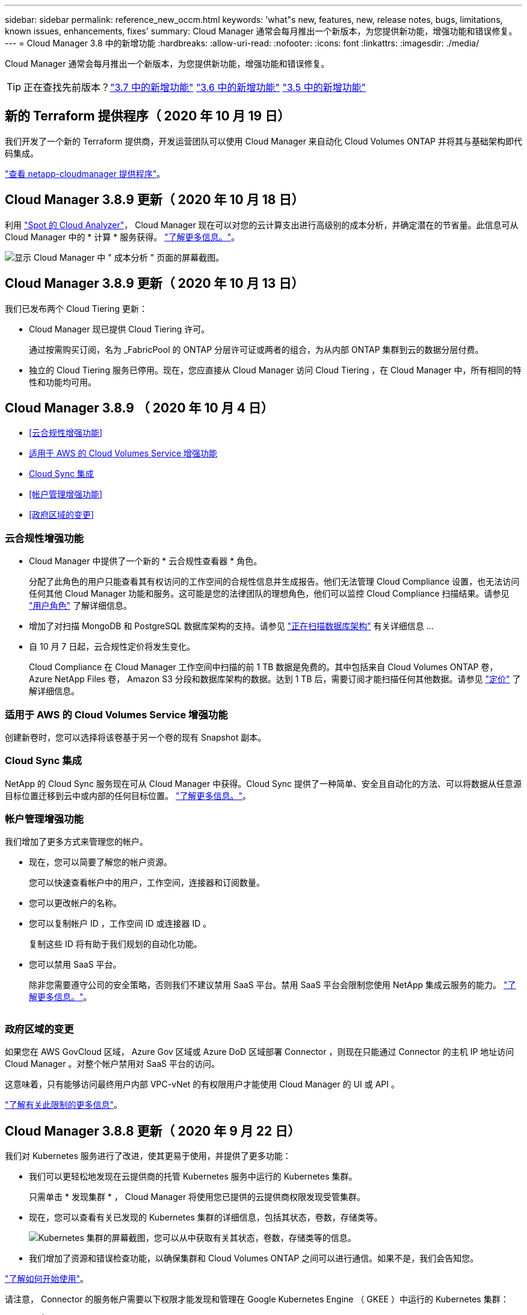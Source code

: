---
sidebar: sidebar 
permalink: reference_new_occm.html 
keywords: 'what"s new, features, new, release notes, bugs, limitations, known issues, enhancements, fixes' 
summary: Cloud Manager 通常会每月推出一个新版本，为您提供新功能，增强功能和错误修复。 
---
= Cloud Manager 3.8 中的新增功能
:hardbreaks:
:allow-uri-read: 
:nofooter: 
:icons: font
:linkattrs: 
:imagesdir: ./media/


[role="lead"]
Cloud Manager 通常会每月推出一个新版本，为您提供新功能，增强功能和错误修复。


TIP: 正在查找先前版本？link:https://docs.netapp.com/us-en/occm37/reference_new_occm.html["3.7 中的新增功能"^]
link:https://docs.netapp.com/us-en/occm36/reference_new_occm.html["3.6 中的新增功能"^]
link:https://docs.netapp.com/us-en/occm35/reference_new_occm.html["3.5 中的新增功能"^]



== 新的 Terraform 提供程序（ 2020 年 10 月 19 日）

我们开发了一个新的 Terraform 提供商，开发运营团队可以使用 Cloud Manager 来自动化 Cloud Volumes ONTAP 并将其与基础架构即代码集成。

https://registry.terraform.io/providers/NetApp/netapp-cloudmanager/latest["查看 netapp-cloudmanager 提供程序"^]。



== Cloud Manager 3.8.9 更新（ 2020 年 10 月 18 日）

利用 https://spot.io/products/cloud-analyzer/["Spot 的 Cloud Analyzer"^]， Cloud Manager 现在可以对您的云计算支出进行高级别的成本分析，并确定潜在的节省量。此信息可从 Cloud Manager 中的 * 计算 * 服务获得。 link:concept_compute.html["了解更多信息。"]。

image:screenshot_compute_dashboard.gif["显示 Cloud Manager 中 \" 成本分析 \" 页面的屏幕截图。"]



== Cloud Manager 3.8.9 更新（ 2020 年 10 月 13 日）

我们已发布两个 Cloud Tiering 更新：

* Cloud Manager 现已提供 Cloud Tiering 许可。
+
通过按需购买订阅，名为 _FabricPool 的 ONTAP 分层许可证或两者的组合，为从内部 ONTAP 集群到云的数据分层付费。

* 独立的 Cloud Tiering 服务已停用。现在，您应直接从 Cloud Manager 访问 Cloud Tiering ，在 Cloud Manager 中，所有相同的特性和功能均可用。




== Cloud Manager 3.8.9 （ 2020 年 10 月 4 日）

* <<云合规性增强功能>>
* <<适用于 AWS 的 Cloud Volumes Service 增强功能>>
* <<Cloud Sync 集成>>
* <<帐户管理增强功能>>
* <<政府区域的变更>>




=== 云合规性增强功能

* Cloud Manager 中提供了一个新的 * 云合规性查看器 * 角色。
+
分配了此角色的用户只能查看其有权访问的工作空间的合规性信息并生成报告。他们无法管理 Cloud Compliance 设置，也无法访问任何其他 Cloud Manager 功能和服务。这可能是您的法律团队的理想角色，他们可以监控 Cloud Compliance 扫描结果。请参见 link:reference_user_roles.html["用户角色"] 了解详细信息。

* 增加了对扫描 MongoDB 和 PostgreSQL 数据库架构的支持。请参见 link:task_scanning_databases.html["正在扫描数据库架构"] 有关详细信息 ...
* 自 10 月 7 日起，云合规性定价将发生变化。
+
Cloud Compliance 在 Cloud Manager 工作空间中扫描的前 1 TB 数据是免费的。其中包括来自 Cloud Volumes ONTAP 卷， Azure NetApp Files 卷， Amazon S3 分段和数据库架构的数据。达到 1 TB 后，需要订阅才能扫描任何其他数据。请参见 link:https://cloud.netapp.com/cloud-compliance#pricing["定价"^] 了解详细信息。





=== 适用于 AWS 的 Cloud Volumes Service 增强功能

创建新卷时，您可以选择将该卷基于另一个卷的现有 Snapshot 副本。



=== Cloud Sync 集成

NetApp 的 Cloud Sync 服务现在可从 Cloud Manager 中获得。Cloud Sync 提供了一种简单、安全且自动化的方法、可以将数据从任意源目标位置迁移到云中或内部的任何目标位置。 link:concept_cloud_sync.html["了解更多信息。"]。



=== 帐户管理增强功能

我们增加了更多方式来管理您的帐户。

* 现在，您可以简要了解您的帐户资源。
+
您可以快速查看帐户中的用户，工作空间，连接器和订阅数量。

* 您可以更改帐户的名称。
* 您可以复制帐户 ID ，工作空间 ID 或连接器 ID 。
+
复制这些 ID 将有助于我们规划的自动化功能。

* 您可以禁用 SaaS 平台。
+
除非您需要遵守公司的安全策略，否则我们不建议禁用 SaaS 平台。禁用 SaaS 平台会限制您使用 NetApp 集成云服务的能力。 link:task_managing_cloud_central_accounts.html["了解更多信息。"]。



image:screenshot_account_management.gif[""]



=== 政府区域的变更

如果您在 AWS GovCloud 区域， Azure Gov 区域或 Azure DoD 区域部署 Connector ，则现在只能通过 Connector 的主机 IP 地址访问 Cloud Manager 。对整个帐户禁用对 SaaS 平台的访问。

这意味着，只有能够访问最终用户内部 VPC-vNet 的有权限用户才能使用 Cloud Manager 的 UI 或 API 。

link:reference_limitations.html["了解有关此限制的更多信息"]。



== Cloud Manager 3.8.8 更新（ 2020 年 9 月 22 日）

我们对 Kubernetes 服务进行了改进，使其更易于使用，并提供了更多功能：

* 我们可以更轻松地发现在云提供商的托管 Kubernetes 服务中运行的 Kubernetes 集群。
+
只需单击 * 发现集群 * ， Cloud Manager 将使用您已提供的云提供商权限发现受管集群。

* 现在，您可以查看有关已发现的 Kubernetes 集群的详细信息，包括其状态，卷数，存储类等。
+
image:screenshot_kubernetes_info.gif["Kubernetes 集群的屏幕截图，您可以从中获取有关其状态，卷数，存储类等的信息。"]

* 我们增加了资源和错误检查功能，以确保集群和 Cloud Volumes ONTAP 之间可以进行通信。如果不是，我们会告知您。


link:task_connecting_kubernetes.html["了解如何开始使用"]。

请注意， Connector 的服务帐户需要以下权限才能发现和管理在 Google Kubernetes Engine （ GKEE ）中运行的 Kubernetes 集群：

[source, yaml]
----
- container.*
----


== Cloud Manager 3.8.8 更新（ 2020 年 9 月 10 日）

通过 Cloud Manager 部署全局文件缓存时，可以使用以下增强功能：

* 现在， AWS 中的 Cloud Volumes ONTAP HA 对可用作中央存储的后端存储平台。
* 可以在负载分布式设计中部署多个全局文件缓存核心实例。


link:concept_gfc.html["了解有关全局文件缓存的更多信息"]。



== Cloud Manager 3.8.8 （ 2020 年 9 月 9 日）

* <<支持适用于 Google Cloud 的 Cloud Volumes Service>>
* <<现在，备份到云支持内部 ONTAP 集群>>
* <<备份到云增强功能>>
* <<云合规性增强功能>>
* <<已刷新导航>>
* <<管理改进>>




=== 支持适用于 Google Cloud 的 Cloud Volumes Service

* 添加一个工作环境，用于管理 GCP 卷的现有 Cloud Volumes Service 并创建新卷。 link:task_setup_cvs_gcp.html["了解如何操作"^]。
* 为 Linux 和 UNIX 客户端创建和管理 NFSv3 和 NFSv4.1 卷，为 Windows 客户端创建和管理 SMB 3.x 卷。
* 创建，删除和还原卷快照。




=== 现在，备份到云支持内部 ONTAP 集群

开始将数据从内部 ONTAP 系统备份到云。在内部工作环境中启用备份到云，将卷备份到 Azure Blob 存储。 link:task_backup_from_onprem.html["了解更多信息。"^]。



=== 备份到云增强功能

为了提高可用性，我们对用户界面进行了修订：

* 卷列表页面，可轻松查看正在备份的卷以及可用备份
* 备份设置页面，用于查看每个工作环境的备份设置




=== 云合规性增强功能

* 能够从数据库扫描数据
+
扫描数据库以确定驻留在每个架构中的个人和敏感数据。支持的数据库包括 Oracle ， SAP HANA 和 SQL Server （ MSSQL ）。 link:task_scanning_databases.html["了解有关扫描数据库的更多信息"^]。

* 能够扫描数据保护（ DP ）卷
+
DP 卷是通常来自内部 ONTAP 集群的 SnapMirror 操作的目标卷。现在，您可以轻松识别这些内部文件中的个人和敏感数据。 link:task_getting_started_compliance.html#scanning-data-protection-volumes["了解如何操作"^]。





=== 已刷新导航

我们更新了 Cloud Manager 中的标题，使您可以更轻松地在 NetApp 云服务之间导航。

单击 * 查看所有服务 * ，您可以固定和取消固定要在导航中查看的服务。

image:screenshot_header.gif["显示 Cloud Manager 中提供的新标题的屏幕截图。"]

如您所见，我们还刷新了 " 帐户 " ， " 工作空间 " 和 " 连接器 " 下拉列表，以便于查看您当前选择的内容。



=== 管理改进

* 现在，您可以从 Cloud Manager 中删除非活动连接器。 link:task_managing_connectors.html["了解如何操作"]。
+
image:screenshot_connector_remove.gif["Connector 小工具的屏幕截图，您可以在其中删除非活动的 Connector 。"]

* 现在，您可以替换当前与您的云提供商凭据关联的 Marketplace 订阅。如果您需要更改收费方式，此更改可以帮助您确保通过正确的 Marketplace 订阅向您收取费用。
+
了解如何操作 link:task_adding_aws_accounts.html["在 AWS 中"]， link:task_adding_azure_accounts.html["在 Azure 中"]，和 link:task_adding_gcp_accounts.html["在 GCP 中"]。





== 更新所需的 Azure 权限（ 2020 年 8 月 6 日）

要避免 Azure 部署失败，请确保 Azure 中的 Cloud Manager 策略包含以下权限：

[source, json]
----
"Microsoft.Resources/deployments/operationStatuses/read"
----
Azure 现在在某些虚拟机部署中需要此权限（取决于部署期间使用的底层物理硬件）。

https://occm-sample-policies.s3.amazonaws.com/Policy_for_cloud_Manager_Azure_3.8.7.json["查看 Azure 的最新 Cloud Manager 策略"^]。



== Cloud Manager 3.8.7 （ 2020 年 8 月 3 日）

* <<全新的软件即服务体验>>
* <<Cloud Volumes ONTAP 增强功能>>
* <<Azure NetApp Files 增强功能>>
* <<适用于 AWS 的 Cloud Volumes Service 增强功能>>
* <<云合规性增强功能>>
* <<备份到云增强功能>>
* <<支持全局文件缓存>>




=== 全新的软件即服务体验

我们已为 Cloud Manager 全面推出软件即服务体验。这种全新体验让您可以更轻松地使用 Cloud Manager ，并使我们能够提供更多功能来管理您的混合云基础架构。

Cloud Manager 包括 https://cloudmanager.netapp.com/["SaaS-based 接口"^] 它与 NetApp Cloud Central 和 Connectors 相集成，支持 Cloud Manager 管理公有云环境中的资源和流程。（此连接器实际上与您安装的现有 Cloud Manager 软件相同。）


NOTE: 在大多数情况下，需要使用连接器，但使用 Cloud Manager 中的 Azure NetApp Files ， Cloud Volumes Service 或 Cloud Sync 并不需要连接器。

如本发行说明中所述，您需要升级 Connector 的计算机类型才能访问我们提供的新功能。Cloud Manager 将提示您更改计算机类型的说明。 link:concept_saas.html#the-local-user-interface["了解更多信息。"]。



=== Cloud Volumes ONTAP 增强功能

Cloud Volumes ONTAP 提供了两项增强功能。

* * 多个 BYOL 许可证以分配额外容量 *
+
现在，您可以为 Cloud Volumes ONTAP BYOL 系统购买多个许可证，以分配超过 368 TB 的容量。例如，您可以购买两个许可证，以便为 Cloud Volumes ONTAP 分配高达 736 TB 的容量。或者，您也可以购买四个许可证，以获得高达 1.4 PB 的容量。

+
您可以为单节点系统或 HA 对购买的许可证数量不受限制。

+
请注意，磁盘限制可能会阻止您单独使用磁盘来达到容量限制。您可以通过超出磁盘限制 link:concept_data_tiering.html["将非活动数据分层到对象存储"^]。有关磁盘限制的信息，请参见 https://docs.netapp.com/us-en/cloud-volumes-ontap/["《 Cloud Volumes ONTAP 发行说明》中的存储限制"^]。

+
link:task_managing_licenses.html["了解如何添加新的系统许可证"]。

* * 使用外部密钥加密 Azure 受管磁盘 *
+
现在，您可以使用其他帐户的外部密钥对单节点 Cloud Volumes ONTAP 系统上的 Azure 受管磁盘进行加密。使用 API 支持此功能。

+
创建单节点系统时，只需将以下内容添加到 API 请求中：

+
[source, json]
----
"azureEncryptionParameters": {
      "key": <azure id of encryptionset>
  }
----
+
此功能需要新的权限，如最新所示 https://occm-sample-policies.s3.amazonaws.com/Policy_for_cloud_Manager_Azure_3.8.7.json["适用于 Azure 的 Cloud Manager 策略"^]。

+
[source, json]
----
"Microsoft.Compute/diskEncryptionSets/read"
----




=== Azure NetApp Files 增强功能

此版本提供了多项增强功能来支持 Azure NetApp Files 。

* * Azure NetApp Files 设置 *
+
现在，您可以直接从 Cloud Manager 设置和管理 Azure NetApp Files 。 link:task_manage_anf.html["了解如何操作"]。

* * 新协议支持 *
+
现在，您可以创建 NFSv4.1 卷和 SMB 卷。

* * 容量池和卷快照管理 *
+
您可以使用 Cloud Manager 创建，删除和还原卷快照。您还可以创建新的容量池并指定其服务级别。

* * 能够编辑卷 *
+
您可以通过更改卷大小和管理标记来编辑卷。





=== 适用于 AWS 的 Cloud Volumes Service 增强功能

Cloud Manager 中有许多增强功能，可支持 Cloud Volumes Service for AWS 。

* * 新协议支持 *
+
现在，您可以创建 NFSv4.1 卷， SMB 卷和双协议卷。以前，您只能在 Cloud Manager 中创建和发现 NFSv3 卷。

* * Snapshot 支持 *
+
您可以创建快照策略来自动创建卷快照，创建按需快照，从快照还原卷，基于现有快照创建新卷等。请参见 link:task_manage_cloud_volumes_snapshots.html["管理云卷快照"] 有关详细信息 ...

* * 使用 Cloud Manager* 在区域中创建初始卷
+
在此版本之前，必须在 Cloud Volumes Service for AWS 界面中创建每个区域的第一个卷。现在，您可以订阅 link:https://aws.amazon.com/marketplace/search/results?x=0&y=0&searchTerms=netapp+cloud+volumes+service["AWS 市场上的一款 NetApp Cloud Volumes Service 产品"^] 然后从 Cloud Manager 创建第一个卷。





=== 云合规性增强功能

Cloud Compliance 现在提供了以下增强功能。

* * 已修订云合规性实例的部署流程 *
+
Cloud Compliance 实例可使用 Cloud Manager 中的新向导进行设置和部署。部署完成后，您可以为要扫描的每个工作环境启用此服务。

* * 能够选择要在工作环境中扫描的卷 *
+
现在，您可以在 Cloud Volumes ONTAP 或 Azure NetApp Files 工作环境中启用和禁用单个卷的扫描。如果您不需要扫描某些卷以确定合规性，请将其关闭。

+
link:task_getting_started_compliance.html#enabling-and-disabling-compliance-scans-on-individual-volumes["了解有关禁用卷扫描的更多信息。"^]

* * 可快速跳至感兴趣区域的导航选项卡 *
+
通过信息板，调查和配置的新选项卡，您可以更轻松地访问这些部分。

* * HIPAA 报告 *
+
现在，我们发布了一份新的健康保险携带和责任法案（ HIPAA ）报告。本报告旨在帮助贵组织满足 HIPAA 数据隐私法律的要求。

+
link:task_generating_compliance_reports.html#hipaa-report["了解有关 HIPAA 报告的更多信息。"^]

* * 新的敏感个人数据类型 *
+
Cloud Compliance 现在可以在文件中找到 ICD-9-CM 医疗代码。

* * 新的个人数据类型 *
+
Cloud Compliance 现在可以在文件中找到两个新的国家标识符：克罗地亚 ID （ OIB ）和希族 ID 。





=== 备份到云增强功能

以下增强功能现在可用于备份到云。

* * 自带许可证（ BYOL ）现已推出 *
+
只有使用按需购买（ PAYGO ）许可证才能备份到云。通过 BYOL 许可证，您可以从 NetApp 购买一份许可证，以便在一段时间内使用 " 备份到云 " ，并获得最大备份空间量。达到任一限制后，您需要续订许可证。

+
link:concept_backup_to_cloud.html#cost["了解有关全新 Backup to Cloud BYOL 许可证的更多信息。"^]

* * 支持数据保护（ DP ）卷 *
+
现在可以备份和还原数据保护卷。





=== 支持全局文件缓存

借助 NetApp 全局文件缓存，您可以将分布式文件服务器孤岛整合到公有云中一个统一的全局存储占用空间中。这样就可以在云中创建一个可全局访问的文件系统，所有分布式位置都可以像在本地一样使用该系统。

从此版本开始，可以通过 Cloud Manager 部署和管理全局文件缓存管理实例和核心实例。这样可以在初始部署过程中节省大量时间，并通过 Cloud Manager 为该系统以及其他已部署系统提供单一管理平台。全局文件缓存边缘实例仍部署在远程办公室的本地。

请参见 link:concept_gfc.html["全局文件缓存概述"^] 有关详细信息 ...

可以使用 Cloud Manager 部署的初始配置必须满足以下要求。Cloud Volumes Service ， Azure NetApp Files ， Cloud Volumes Service for AWS 和 GCP 等其他配置仍会使用原有过程进行部署。 https://cloud.netapp.com/global-file-cache/onboarding["了解更多信息。"^]。

* 用作中央存储的后端存储平台必须是在 Azure 中部署 Cloud Volumes ONTAP HA 对的工作环境。
+
目前，使用 Cloud Manager 不支持其他存储平台和其他云提供商，但可以使用传统部署过程进行部署。

* GFC 核心只能作为独立实例进行部署。
+
如果您需要使用包含多个核心实例的负载分布式设计，则必须使用原有过程。



此功能需要新的权限，如最新所示 https://occm-sample-policies.s3.amazonaws.com/Policy_for_cloud_Manager_Azure_3.8.7.json["适用于 Azure 的 Cloud Manager 策略"^]。

[source, json]
----
"Microsoft.Resources/deployments/operationStatuses/read",
"Microsoft.Insights/Metrics/Read",
"Microsoft.Compute/virtualMachines/extensions/write",
"Microsoft.Compute/virtualMachines/extensions/read",
"Microsoft.Compute/virtualMachines/extensions/delete",
"Microsoft.Compute/virtualMachines/delete",
"Microsoft.Network/networkInterfaces/delete",
"Microsoft.Network/networkSecurityGroups/delete",
"Microsoft.Resources/deployments/delete",
----


== 改善体验需要更强大的机器类型（ 2020 年 7 月 15 日）

随着 Cloud Manager 体验的改善，您需要升级您的计算机类型才能访问我们将提供的新功能。这些改进包括 link:concept_saas.html["Cloud Manager 的软件即服务体验"] 以及经过改进的全新云服务集成。

Cloud Manager 将提示您更改计算机类型的说明。

下面是一些详细信息：

. 为了确保有足够的资源来使 Cloud Manager 中的新功能正常运行，我们对默认实例， VM 和计算机类型进行了如下更改：
+
** AWS ： T3.xlarge
** Azure ： DS3 v2
** GCP ： N1-standard-4
+
这些默认大小为支持的最小值 link:reference_cloud_mgr_reqs.html["基于 CPU 和 RAM 要求"]。



. 在此过渡过程中， Cloud Manager 需要访问以下端点，以便为 Docker 基础架构获取容器组件的软件映像：
+
https://cloudmanagerinfraprod.azurecr.io

+
确保您的防火墙允许从 Cloud Manager 访问此端点。





== Cloud Manager 3.8.6 （ 2020 年 7 月 6 日）

* <<支持 iSCSI 卷>>
* <<支持所有分层策略>>




=== 支持 iSCSI 卷

现在，您可以通过 Cloud Manager 直接从用户界面为 Cloud Volumes ONTAP 和内部 ONTAP 集群创建 iSCSI 卷。

创建 iSCSI 卷时， Cloud Manager 会自动为您创建 LUN 。我们通过为每个卷仅创建一个 LUN 来简化此过程，因此无需进行管理。创建卷后， link:task_provisioning_storage.html#connecting-a-lun-to-a-host["使用 IQN 从主机连接到 LUN"]。


NOTE: 您可以从 System Manager 或 CLI 创建其他 LUN 。



=== 支持所有分层策略

现在，您可以在为 Cloud Volumes ONTAP 创建或修改卷时选择所有分层策略。使用所有分层策略时，数据会立即标记为冷，并尽快分层到对象存储。 link:concept_data_tiering.html["了解有关数据分层的更多信息。"]。



== Cloud Manager 过渡到 SaaS （ 2020 年 6 月 22 日）

我们将推出 Cloud Manager 的软件即服务体验。这种全新体验让您可以更轻松地使用 Cloud Manager ，并使我们能够提供更多功能来管理您的混合云基础架构。 link:concept_saas.html["了解更多信息。"]。



== Cloud Manager 3.8.5 （ 2020 年 5 月 31 日）

* <<Azure Marketplace 中需要新订阅>>
* <<备份到云增强功能>>
* <<云合规性增强功能>>




=== Azure Marketplace 中需要新订阅

Azure Marketplace 中提供了新订阅。要部署 Cloud Volumes ONTAP 9.7 PAYGO ，需要一次性订阅（ 30 天免费试用系统除外）。通过订阅，我们还可以为 Cloud Volumes ONTAP PAYGO 和 BYOL 提供附加功能。对于您创建的每个 Cloud Volumes ONTAP PAYGO 系统以及您启用的每个附加功能，此订阅将向您收取费用。

在部署新的 Cloud Volumes ONTAP 系统（ 9.7 P1 或更高版本）时， Cloud Manager 将提示您订阅此服务。

image:screenshot_azure_marketplace_subscription.gif[""]



=== 备份到云增强功能

以下增强功能现在可用于备份到云。

* 现在，您可以在 Azure 中创建新资源组或选择现有资源组，而无需让 Cloud Manager 为您创建一个资源组。启用备份到云后，无法更改资源组。
* 现在，在 AWS 中，您可以备份驻留在与您的 Cloud Manager AWS 帐户不同的 AWS 帐户上的 Cloud Volumes ONTAP 实例。
* 现在，在为卷选择备份计划时，还可以使用其他选项。除了每天，每周和每月备份选项之外，您现在还可以选择一个系统定义的策略，这些策略可提供组合策略，例如每天 30 次备份，每周 13 次备份和每月 12 次备份。
* 删除卷的所有备份后，您现在可以重新开始为该卷创建备份。这是先前版本中的一个已知限制。




=== 云合规性增强功能

以下增强功能可用于 Cloud Compliance 。

* 现在，您可以扫描与 Cloud Compliance 实例位于不同 AWS 帐户中的 S3 存储分段。您只需在该新帐户上创建一个角色，即可使现有 Cloud Compliance 实例连接到这些存储分段。 link:task_scanning_s3.html#scanning-buckets-from-additional-aws-accounts["了解更多信息。"]。
+
如果您在 3.2.5 版之前配置了 Cloud Compliance ，则需要修改现有 link:task_scanning_s3.html#requirements-specific-to-s3["Cloud Compliance 实例的 IAM 角色"] 以使用此功能。

* 现在，您可以筛选调查页面的内容，以便仅显示要查看的结果。筛选器包括工作环境，类别，私有数据，文件类型，上次修改日期， 以及 S3 对象的权限是否允许公有访问。
+
image:screenshot_compliance_investigation_filtered.png[""]

* 现在，您可以直接从 Cloud Compliance 选项卡在工作环境中激活和停用 Cloud Compliance 。




== Cloud Manager 3.8.4 更新（ 2020 年 5 月 10 日）

我们发布了 Cloud Manager 3.1.4 的增强功能。



=== Cloud Insights 集成

通过利用 NetApp 的 Cloud Insights 服务， Cloud Manager 可以让您深入了解 Cloud Volumes ONTAP 实例的运行状况和性能，并帮助您对云存储环境的性能进行故障排除和优化。 link:concept_monitoring.html["了解更多信息。"]。



== Cloud Manager 3.8.4 （ 2020 年 5 月 3 日）

Cloud Manager 3.8.4 包括以下改进。



=== 备份到云增强功能

现在，可对备份到云（以前称为 _Backup to S3_ for AWS ）使用以下增强功能：

* * 备份到 Azure Blob 存储 *
+
现在， Azure 中的 Cloud Volumes ONTAP 可以使用 " 备份到云 " 功能。备份到云可提供备份和还原功能，用于保护云数据并对其进行长期归档。 link:concept_backup_to_cloud.html["了解更多信息。"]。

* * 删除备份 *
+
现在，您可以直接从 Cloud Manager 界面删除特定卷的所有备份。 link:task_managing_backups.html#deleting-backups["了解更多信息。"]。





== Cloud Manager 3.8.3 （ 2020 年 4 月 5 日）

* <<Cloud Tiering 集成>>
* <<将数据迁移到 Azure NetApp Files>>
* <<云合规性增强功能>>
* <<备份到 S3 增强功能>>
* <<使用 API 的 iSCSI 卷>>




=== Cloud Tiering 集成

NetApp 的 Cloud Tiering 服务现在可从 Cloud Manager 中获得。通过云分层，您可以将内部 ONTAP 集群中的数据分层到云中成本较低的对象存储。这样可以释放集群上的高性能存储空间，以处理更多工作负载。

link:concept_cloud_tiering.html["了解更多信息。"]。



=== 将数据迁移到 Azure NetApp Files

现在，您可以直接从 Cloud Manager 将 NFS 或 SMB 数据迁移到 Azure NetApp Files 。数据同步由 NetApp 的 Cloud Sync 服务提供支持。

link:task_manage_anf.html#migrating-data-to-azure-netapp-files["了解如何将数据迁移到 Azure NetApp Files"]。



=== 云合规性增强功能

Cloud Compliance 现在提供了以下增强功能。

* * 30 天免费试用 Amazon S3*
+
现在，我们提供 30 天免费试用，可通过 Cloud Compliance 扫描 Amazon S3 数据。如果您之前在 Amazon S3 上启用了 Cloud Compliance ，则自今日（ 2020 年 4 月 5 日）起，您的 30 天免费试用将有效。

+
在免费试用结束后，要继续扫描 Amazon S3 ，需要订阅 AWS Marketplace 。 link:task_scanning_s3.html#subscribing-to-aws-marketplace["了解如何订阅"]。

+
https://cloud.netapp.com/cloud-compliance#pricing["了解扫描 Amazon S3 的定价信息"^]。

* * 新的个人数据类型 *
+
Cloud Compliance 现在可以在文件中找到一个新的国家标识符：巴西 ID （ CPF ）。

+
link:task_controlling_private_data.html#personal-data["详细了解个人数据类型"]。

* * 支持其他元数据类别 *
+
Cloud Compliance 现在可以将您的数据分类为其他九个元数据类别。 link:task_controlling_private_data.html#types-of-categories["请参见支持的元数据类别的完整列表"]。





=== 备份到 S3 增强功能

现在，备份到 S3 服务提供了以下增强功能。

* 用于备份的 * S3 生命周期策略 *
+
备份从 _Standard_ 存储类开始，并在 30 天后过渡到 _Standard-Infrequent Access_ 存储类。

* * 删除备份 *
+
现在，您可以使用 Cloud Manager API 删除备份。 link:task_backup_to_s3.html#deleting-backups["了解更多信息。"]。

* * 阻止公有访问 *
+
Cloud Manager 现在可启用 https://docs.aws.amazon.com/AmazonS3/latest/dev/access-control-block-public-access.html["Amazon S3 块公有访问功能"^] 在存储备份的 S3 存储分段上。





=== 使用 API 的 iSCSI 卷

现在，您可以使用 Cloud Manager API 创建 iSCSI 卷。 link:api.html#_provisioning_iscsi_volumes["请在此处查看示例"^]。



== Cloud Manager 3.8.2 （ 2020 年 3 月 1 日）

* <<Amazon S3 工作环境>>
* <<云合规性增强功能>>
* <<卷的 NFS 版本>>
* <<支持 Azure US Gov 地区>>




=== Amazon S3 工作环境

Cloud Manager 现在可以自动发现有关安装了 Amazon S3 存储分段的 AWS 帐户中的 Amazon S3 存储分段的信息。这样，您可以轻松查看有关 S3 存储分段的详细信息，包括区域，访问级别，存储类以及存储分段是否与 Cloud Volumes ONTAP 一起用于备份或数据分层。您可以使用 Cloud Compliance 扫描 S3 存储分段，如下所述。

image:screenshot_amazon_s3.gif["显示 Amazon S3 工作环境详细信息的屏幕截图：存储分段总数和区域总数，具有活动服务的存储分段数量，以及显示每个 S3 存储分段详细信息的表。"]



=== 云合规性增强功能

Cloud Compliance 现在提供了以下增强功能。

* * 支持 Amazon S3*
+
Cloud Compliance 现在可以扫描 Amazon S3 存储分段，以确定 S3 对象存储中的个人和敏感数据。Cloud Compliance 可以扫描帐户中的任何存储分段，而不管它是否是为 NetApp 解决方案创建的。

+
link:task_scanning_s3.html["了解如何开始使用"]。

* * 调查页面 *
+
现在，我们为每种类型的个人文件，敏感个人文件，类别和文件类型提供了一个新的调查页面。此页面显示了有关受影响文件的详细信息，并可用于按包含最个人数据，敏感个人数据和数据主体名称的文件进行排序。此页面将替换先前可用的 CSV 报告。

+
下面是一个示例：

+
image:screenshot_compliance_investigation.gif["调查页面的屏幕截图。"]

+
link:task_controlling_private_data.html["了解有关调查页面的更多信息"]。

* * PCI DSS 报告 *
+
现在，我们提供了一份全新的支付卡行业数据安全标准（ PCI DSS ）报告。此报告可帮助您确定信用卡信息在整个文件中的分布情况。您可以查看包含信用卡信息的文件数量，工作环境是否受加密或勒索软件保护，保留详细信息等保护。

+
link:task_generating_compliance_reports.html["了解有关 PCI DSS 报告的更多信息"]。

* * 新的敏感个人数据类型 *
+
Cloud Compliance 现在可以找到 ICD-10-CM 医疗代码，这些代码用于医疗和健康行业。





=== 卷的 NFS 版本

现在，您可以在为 Cloud Volumes ONTAP 创建或编辑卷时选择要在卷上启用的 NFS 版本。

image:screenshot_nfs_version.gif["显示卷详细信息屏幕的屏幕截图，您可以在其中启用 NFSv3 ， NFSv4 或这两者。"]



=== 支持 Azure US Gov 地区

Cloud Volumes ONTAP HA 对现在在 Azure US Gov 地区受支持。

https://cloud.netapp.com/cloud-volumes-global-regions["请参见支持的 Azure 区域列表"^]。



== Cloud Manager 3.8.1 更新（ 2020 年 2 月 16 日）

我们对 Cloud Manager 3.1.1 发布了一些增强功能。



=== 备份到 S3 增强功能

* 现在，备份副本存储在 Cloud Manager 在 AWS 帐户中创建的 S3 存储分段中，每个 Cloud Volumes ONTAP 工作环境一个存储分段。
* 现在，所有 AWS 地区均支持备份到 S3 https://cloud.netapp.com/cloud-volumes-global-regions["支持 Cloud Volumes ONTAP 的位置"^]。
* 您可以将备份计划设置为每日，每周或每月。
* Cloud Manager 不再需要为备份到 S3 服务设置 _private links_ 。


这些增强功能还需要其他 S3 权限。为 Cloud Manager 提供权限的 IAM 角色必须包含最新的权限 https://mysupport.netapp.com/site/info/cloud-manager-policies["Cloud Manager 策略"^]。

link:task_backup_to_s3.html["了解有关备份到 S3 的更多信息"]。



=== AWS 更新

我们引入了对新 EC2 实例的支持，并对 Cloud Volumes ONTAP 9.6 和 9.7 支持的数据磁盘数量进行了更改。请查看《 Cloud Volumes ONTAP 发行说明》中的更改。

* https://docs.netapp.com/us-en/cloud-volumes-ontap/reference_new_97.html["《 Cloud Volumes ONTAP 9.7 发行说明》"^]
* https://docs.netapp.com/us-en/cloud-volumes-ontap/reference_new_96.html["《 Cloud Volumes ONTAP 9.6 发行说明》"^]




== Cloud Manager 3.8.1 （ 2020 年 2 月 2 日）

* <<云合规性增强功能>>
* <<帐户和订阅的增强功能>>
* <<时间线增强功能>>




=== 云合规性增强功能

Cloud Compliance 现在提供了以下增强功能。

* * 支持 Azure NetApp Files *
+
我们很高兴地宣布，云合规部门现在可以扫描 Azure NetApp Files 以识别卷上的个人和敏感数据。

+
link:task_getting_started_compliance.html["了解如何开始使用"]。

* * 扫描状态 *
+
Cloud Compliance 现在可为您显示每个 CIFS 和 NFS 卷的扫描状态，包括可用于更正任何问题的错误消息。

+
image:screenshot_cloud_compliance_status.gif[""]

* * 按工作环境筛选信息板 *
+
现在，您可以筛选 " 云合规性 " 信息板的内容，以查看特定工作环境的合规性数据。

+
image:screenshot_cloud_compliance_filter.gif[""]

* * 新的个人数据类型 *
+
Cloud Compliance 现在可以在扫描数据时识别加利福尼亚驱动程序许可证。

* * 支持其他类别 *
+
另外还支持三个类别：应用程序数据，日志以及数据库和索引文件。

+
link:task_controlling_private_data.html#categories["了解有关类别的更多信息"]。





=== 帐户和订阅的增强功能

我们可以更轻松地为按需购买 Cloud Volumes ONTAP 系统选择 AWS 帐户或 GCP 项目以及相关的市场订阅。这些增强功能有助于确保您从正确的客户或项目中支付费用。

例如，在 AWS 中创建系统时，如果不想使用默认帐户和订阅，请单击 * 编辑凭据 * ：

image:screenshot_accounts_select_aws.gif["工作环境向导中的详细信息和 amp ；凭据页面的屏幕截图，其中显示了编辑凭据按钮。"]

在此，您可以选择要使用的帐户凭据以及关联的 AWS Marketplace 订阅。如果需要，您甚至可以添加 Marketplace 订阅。

image:screenshot_accounts_aws.gif["编辑帐户和添加订阅对话框的屏幕截图。通过此对话框，您可以选择订阅并将凭据与订阅关联。"]

如果您管理多个 AWS 订阅，则可以从设置中的凭据页面将其中每个订阅分配给不同的 AWS 凭据：

image:screenshot_aws_add_subscription.gif["凭据页面的屏幕截图，您可以从菜单中为 AWS 凭据添加订阅。"]

link:task_adding_aws_accounts.html["了解如何在 Cloud Manager 中管理 AWS 凭据"]。



=== 时间线增强功能

时间线已进行了改进，可为您提供有关所使用的 NetApp 云服务的更多信息。

* 此时，时间线将显示同一 Cloud Central 帐户中所有 Cloud Manager 系统的操作
* 现在，您可以通过筛选，搜索以及添加和删除列来更轻松地查找信息
* 现在，您可以下载 CSV 格式的时间线数据
* 未来，时间线将显示您使用的每个 NetApp 云服务的操作（但您可以将信息筛选为一个服务）


image:screenshot_timeline.gif["Cloud Manager 中显示的时间线的屏幕截图。时间线显示了有关 Cloud Manager 中已执行的操作的详细信息。"]



== Cloud Manager 3.8 （ 2020 年 1 月 8 日）

* <<Azure 中的 HA 增强功能>>
* <<GCP 中的数据分层增强功能>>




=== Azure 中的 HA 增强功能

现在， Azure 中的 Cloud Volumes ONTAP HA 对具有以下增强功能。

* * 覆盖 Azure* 中 Cloud Volumes ONTAP HA 的 CIFS 锁定
+
现在，您可以在 Cloud Manager 中启用一项设置，以防止在 Azure 维护事件期间出现 Cloud Volumes ONTAP 存储故障转移问题。启用此设置后， Cloud Volumes ONTAP 将否决 CIFS 锁定并重置活动 CIFS 会话。 link:task_overriding_cifs_locks.html["了解更多信息。"]。

* 从 Cloud Volumes ONTAP 到存储帐户的 * HTTPS 连接 *
+
现在，您可以在创建工作环境时启用从 Cloud Volumes ONTAP 9.7 HA 对到 Azure 存储帐户的 HTTPS 连接。请注意，启用此选项可能会影响写入性能。创建工作环境后，您无法更改此设置。

* * 支持 Azure 通用 v2 存储帐户 *
+
Cloud Manager 为 Cloud Volumes ONTAP 9.7 HA 对创建的存储帐户现在是通用 v2 存储帐户。





=== GCP 中的数据分层增强功能

以下增强功能可用于 GCP 中的 Cloud Volumes ONTAP 数据分层。

* * 用于数据分层的 Google Cloud 存储类 *
+
现在，您可以为 Cloud Volumes ONTAP 分层到 Google Cloud Storage 的数据选择存储类：

+
** 标准存储（默认）
** 近线存储
** 冷线存储
+
https://cloud.google.com/storage/docs/storage-classes["了解有关 Google Cloud 存储类的更多信息"^]。

+
link:task_tiering.html#changing-the-storage-class-for-tiered-data["了解如何更改 Cloud Volumes ONTAP 的存储类"]。



* * 使用服务帐户进行数据分层 *
+
从 9.7 版开始， Cloud Manager 现在可在 Cloud Volumes ONTAP 实例上设置服务帐户。此服务帐户提供将数据分层到 Google Cloud Storage 存储分段的权限。此更改可提高安全性并减少设置要求。有关部署新系统的分步说明， link:task_getting_started_gcp.html["请参见此页面上的步骤 4"]。

+
下图显示了工作环境向导，您可以在其中选择存储类和服务帐户：

+
image:screenshot_data_tiering_gcp.gif[""]



Cloud Manager 需要以下 GCP 权限才能进行这些增强功能，如最新所示 https://occm-sample-policies.s3.amazonaws.com/Policy_for_Cloud_Manager_3.8.0_GCP.yaml["适用于 GCP 的 Cloud Manager 策略"^]。

[source, yaml]
----
- storage.buckets.update
- compute.instances.setServiceAccount
- iam.serviceAccounts.getIamPolicy
- iam.serviceAccounts.list
----